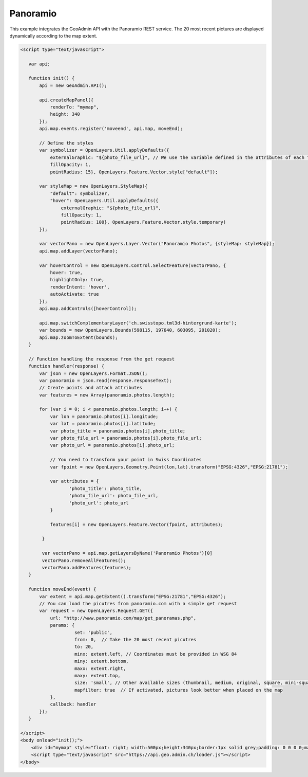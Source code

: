 .. raw:: html

   <script language=javascript type='text/javascript'>

   function hidediv(div, showDiv, hideDiv) {
      document.getElementById(div).style.visibility = 'hidden';
      document.getElementById(div).style.display = 'none';
      document.getElementById(hideDiv).style.visibility = 'hidden';
      document.getElementById(hideDiv).style.display = 'none';
      document.getElementById(showDiv).style.visibility = 'visible';
      document.getElementById(showDiv).style.display = 'block';
   }

   function showdiv(div, showDiv, hideDiv) {
      document.getElementById(div).style.visibility = 'visible';
      document.getElementById(div).style.display = 'block';
      document.getElementById(showDiv).style.visibility = 'hidden';
      document.getElementById(showDiv).style.display = 'none';
      document.getElementById(hideDiv).style.visibility = 'visible';
      document.getElementById(hideDiv).style.display = 'block';
   }
   </script>

Panoramio
---------

This example integrates the GeoAdmin API with the Panoramio REST service. The 20 most recent pictures are displayed dynamically according to the map extent.

.. raw:: html

   <body>
      <div id="mymap" style="float: left; width:500px;height:340px;border:1px solid grey;padding: 0 0 0 0;margin:10px !important;"></div>
      <div id="myclear" style="clear: both;"></div>

   </body>

.. raw:: html

    <a id="showRef14" href="javascript:showdiv('codeBlock14','showRef14','hideRef14')" style="display: none; visibility: hidden; margin:10px !important;">Show code</a>
    <a id="hideRef14" href="javascript:hidediv('codeBlock14','showRef14','hideRef14')" style="margin:10px !important;">Hide code</a>
    <div id="codeBlock14" style="margin:10px !important;">

.. code-block:: html

    <script type="text/javascript">

       var api;

       function init() {
           api = new GeoAdmin.API();
    
           api.createMapPanel({
               renderTo: "mymap",
               height: 340
           });
           api.map.events.register('moveend', api.map, moveEnd);

           // Define the styles
           var symbolizer = OpenLayers.Util.applyDefaults({
               externalGraphic: "${photo_file_url}", // We use the variable defined in the attributes of each feature
               fillOpacity: 1,
               pointRadius: 15}, OpenLayers.Feature.Vector.style["default"]);

           var styleMap = new OpenLayers.StyleMap({
               "default": symbolizer,
               "hover": OpenLayers.Util.applyDefaults({
                   externalGraphic: "${photo_file_url}",
                   fillOpacity: 1,
                   pointRadius: 100}, OpenLayers.Feature.Vector.style.temporary)
           });

           var vectorPano = new OpenLayers.Layer.Vector("Panoramio Photos", {styleMap: styleMap});
           api.map.addLayer(vectorPano);

           var hoverControl = new OpenLayers.Control.SelectFeature(vectorPano, {
               hover: true,
               highlightOnly: true,
               renderIntent: 'hover',
               autoActivate: true
           });
           api.map.addControls([hoverControl]);

           api.map.switchComplementaryLayer('ch.swisstopo.tml3d-hintergrund-karte');
           var bounds = new OpenLayers.Bounds(598115, 197640, 603095, 201020);
           api.map.zoomToExtent(bounds); 
       }

       // Function handling the response from the get request
       function handler(response) {
           var json = new OpenLayers.Format.JSON();
           var panoramio = json.read(response.responseText);
           // Create points and attach attributes
           var features = new Array(panoramio.photos.length);

           for (var i = 0; i < panoramio.photos.length; i++) {
               var lon = panoramio.photos[i].longitude;
               var lat = panoramio.photos[i].latitude;
               var photo_title = panoramio.photos[i].photo_title;
               var photo_file_url = panoramio.photos[i].photo_file_url;
               var photo_url = panoramio.photos[i].photo_url;

               // You need to transform your point in Swiss Coordinates
               var fpoint = new OpenLayers.Geometry.Point(lon,lat).transform("EPSG:4326","EPSG:21781");

               var attributes = {
                      'photo_title': photo_title,
                      'photo_file_url': photo_file_url,
                      'photo_url': photo_url
               }

               features[i] = new OpenLayers.Feature.Vector(fpoint, attributes);

            }

            var vectorPano = api.map.getLayersByName('Panoramio Photos')[0] 
            vectorPano.removeAllFeatures();
            vectorPano.addFeatures(features);
       }

       function moveEnd(event) {
           var extent = api.map.getExtent().transform("EPSG:21781","EPSG:4326");
           // You can load the picutres from panoramio.com with a simple get request
           var request = new OpenLayers.Request.GET({
               url: "http://www.panoramio.com/map/get_panoramas.php",
               params: {
                        set: 'public',
                        from: 0,  // Take the 20 most recent picutres
                        to: 20,
                        minx: extent.left, // Coordinates must be provided in WSG 84
                        miny: extent.bottom,
                        maxx: extent.right,
                        maxy: extent.top,
                        size: 'small', // Other available sizes (thumbnail, medium, original, square, mini-square)
                        mapfilter: true  // If activated, pictures look better when placed on the map
               },
               callback: handler
           });
       }
 
    </script>
    <body onload="init();">
        <div id="mymap" style="float: right; width:500px;height:340px;border:1px solid grey;padding: 0 0 0 0;margin:10px !important;"></div>
        <script type="text/javascript" src="https://api.geo.admin.ch/loader.js"></script>
    </body>

.. raw:: html

    </div>

.. raw:: html

       
     <script type="text/javascript">
       var api;

       function init() {
           api = new GeoAdmin.API();
    
           api.createMapPanel({
               renderTo: "mymap",
               height: 340
           });
           api.map.events.register('moveend', api.map, moveEnd);

           // Define the styles
           var symbolizer = OpenLayers.Util.applyDefaults({
               externalGraphic: "${photo_file_url}", // We use the variable defined in the attributes of each feature
               fillOpacity: 1,
               pointRadius: 15}, OpenLayers.Feature.Vector.style["default"]);

           var styleMap = new OpenLayers.StyleMap({
               "default": symbolizer,
               "hover": OpenLayers.Util.applyDefaults({
                   externalGraphic: "${photo_file_url}",
                   fillOpacity: 1,
                   pointRadius: 100}, OpenLayers.Feature.Vector.style.temporary)
           });

           var vectorPano = new OpenLayers.Layer.Vector("Panoramio Photos", {styleMap: styleMap});
           api.map.addLayer(vectorPano);

           var hoverControl = new OpenLayers.Control.SelectFeature(vectorPano, {
               hover: true,
               highlightOnly: true,
               renderIntent: 'hover',
               autoActivate: true
           });
           api.map.addControls([hoverControl]);

           api.map.switchComplementaryLayer('ch.swisstopo.tml3d-hintergrund-karte');
           var bounds = new OpenLayers.Bounds(598115, 197640, 603095, 201020);
           api.map.zoomToExtent(bounds); 
       }

       // Function handling the response from the get request
       function handler(response) {
           var json = new OpenLayers.Format.JSON();
           var panoramio = json.read(response.responseText);
           // Create points and attach attributes
           var features = new Array(panoramio.photos.length);

           for (var i = 0; i < panoramio.photos.length; i++) {
               var lon = panoramio.photos[i].longitude;
               var lat = panoramio.photos[i].latitude;
               var photo_title = panoramio.photos[i].photo_title;
               var photo_file_url = panoramio.photos[i].photo_file_url;
               var photo_url = panoramio.photos[i].photo_url;

               // You need to transform your point in Swiss Coordinates
               var fpoint = new OpenLayers.Geometry.Point(lon,lat).transform("EPSG:4326","EPSG:21781");

               var attributes = {
                      'photo_title': photo_title,
                      'photo_file_url': photo_file_url,
                      'photo_url': photo_url
               }

               features[i] = new OpenLayers.Feature.Vector(fpoint, attributes);

            }

            var vectorPano = api.map.getLayersByName('Panoramio Photos')[0] 
            vectorPano.removeAllFeatures();
            vectorPano.addFeatures(features);
       }

       function moveEnd(event) {
           var extent = api.map.getExtent().transform("EPSG:21781","EPSG:4326");
           // You can load the picutres from panoramio.com with a simple get request
           var request = new OpenLayers.Request.GET({
               url: "http://www.panoramio.com/map/get_panoramas.php",
               params: {
                        set: 'public',
                        from: 0,  // Take the 20 most recent picutres
                        to: 20,
                        minx: extent.left, // Coordinates must be provided in WSG 84
                        miny: extent.bottom,
                        maxx: extent.right,
                        maxy: extent.top,
                        size: 'small', // Other available sizes (thumbnail, medium, original, square, mini-square)
                        mapfilter: true  // If activated, pictures look better when placed on the map
               },
               callback: handler
           });
       }

       </script>
          <body onload="init();">
          <script type="text/javascript" src="../../../loader.js"></script>
       </body>

